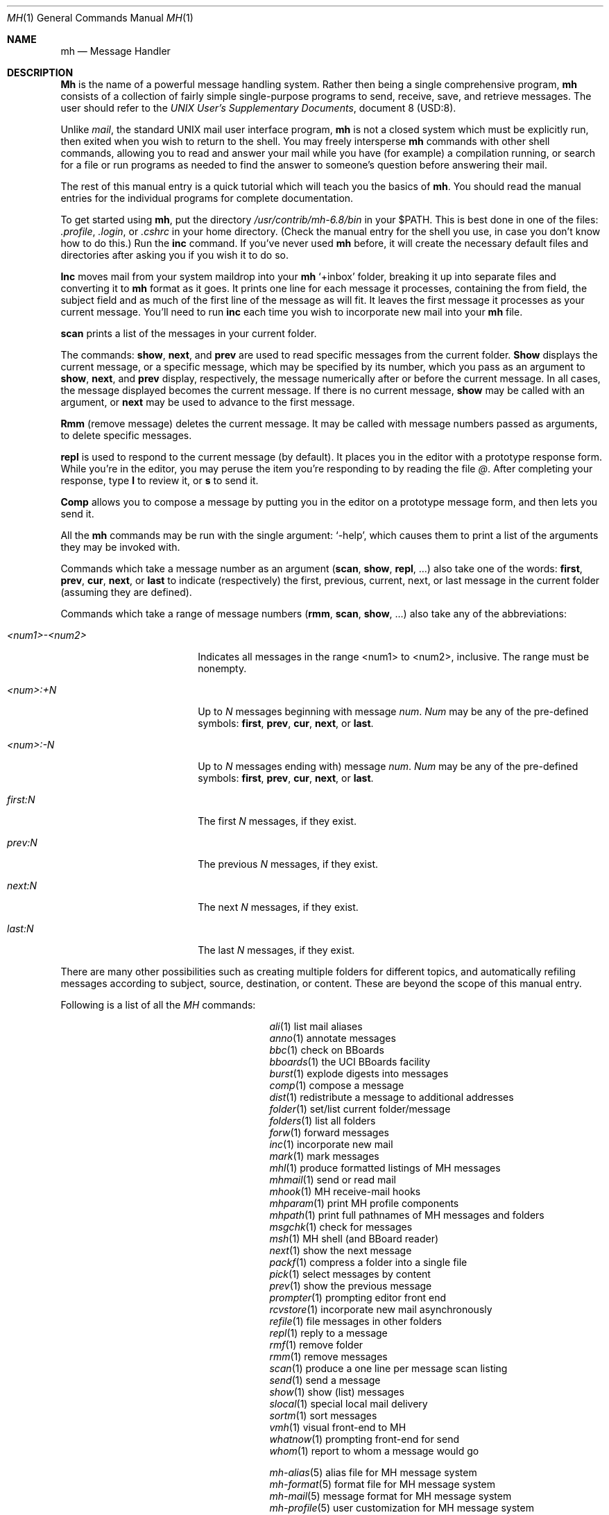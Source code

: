 .\" Copyright (c) 1993
.\"     The Regents of the University of California.  All rights reserved.
.\"
.\" Redistribution and use in source and binary forms, with or without
.\" modification, are permitted provided that the following conditions
.\" are met:
.\" 1. Redistributions of source code must retain the above copyright
.\"    notice, this list of conditions and the following disclaimer.
.\" 2. Redistributions in binary form must reproduce the above copyright
.\"    notice, this list of conditions and the following disclaimer in the
.\"    documentation and/or other materials provided with the distribution.
.\" 3. All advertising materials mentioning features or use of this software
.\"    must display the following acknowledgement:
.\"	This product includes software developed by the University of
.\"	California, Berkeley and its contributors.
.\" 4. Neither the name of the University nor the names of its contributors
.\"    may be used to endorse or promote products derived from this software
.\"    without specific prior written permission.
.\"
.\" THIS SOFTWARE IS PROVIDED BY THE REGENTS AND CONTRIBUTORS ``AS IS'' AND
.\" ANY EXPRESS OR IMPLIED WARRANTIES, INCLUDING, BUT NOT LIMITED TO, THE
.\" IMPLIED WARRANTIES OF MERCHANTABILITY AND FITNESS FOR A PARTICULAR PURPOSE
.\" ARE DISCLAIMED.  IN NO EVENT SHALL THE REGENTS OR CONTRIBUTORS BE LIABLE
.\" FOR ANY DIRECT, INDIRECT, INCIDENTAL, SPECIAL, EXEMPLARY, OR CONSEQUENTIAL
.\" DAMAGES (INCLUDING, BUT NOT LIMITED TO, PROCUREMENT OF SUBSTITUTE GOODS
.\" OR SERVICES; LOSS OF USE, DATA, OR PROFITS; OR BUSINESS INTERRUPTION)
.\" HOWEVER CAUSED AND ON ANY THEORY OF LIABILITY, WHETHER IN CONTRACT, STRICT
.\" LIABILITY, OR TORT (INCLUDING NEGLIGENCE OR OTHERWISE) ARISING IN ANY WAY
.\" OUT OF THE USE OF THIS SOFTWARE, EVEN IF ADVISED OF THE POSSIBILITY OF
.\" SUCH DAMAGE.
.\"
.\"     @(#)mh.1	5.1 (Berkeley) 6/14/93
.\"
.\"	This file is hand tuned from mh.me for 4.4BSD
.\"
.Dd June 14, 1993
.Dt MH 1
.Os
.Sh NAME
.Nm mh
.Nd Message Handler
.Sh DESCRIPTION
.Nm Mh
is the name of a powerful message handling system.
Rather then being a single comprehensive program,
.Nm mh
consists of a collection of fairly simple 
single-purpose programs to send, receive, save, 
and retrieve messages.  The user should refer
to the \fIUNIX User's Supplementary Documents\fR, document 8 (USD:8).
.Pp
Unlike 
.Xr mail ,
the standard UNIX mail user interface program,
.Nm mh
is not a closed system which must be explicitly run,
then exited when you wish to return to the shell.
You may freely intersperse
.Nm mh
commands with other shell commands,
allowing you to read and answer your mail while you have (for example)
a compilation running,
or search for a file or run programs as needed to find the answer to
someone's question before answering their mail.
.Pp
The rest of this manual entry is a quick tutorial which will teach you the
basics of
.Nm mh .
You should read the manual entries for the individual programs for complete
documentation.
.Pp
To get started using 
.Nm mh ,
put the directory
.Pa /usr/contrib/mh-6.8/bin
in your
.Ev $PATH .
This is best done in one of the files:
.Pa \&.profile ,
.Pa \&.login ,
or
.Pa \&.cshrc
in your home directory.
(Check the manual entry for the shell you use,
in case you don't know how to do this.)
Run the
.Nm inc
command.
If you've never used
.Nm mh
before,
it will create the necessary default files and directories after
asking you if you wish it to do so.
.Pp
.Nm Inc
moves mail from your system maildrop into your
.Nm mh
`+inbox' folder,
breaking it up into separate files and converting it to
.Nm mh
format as it goes.
It prints one line for each message it processes,
containing the from field, the subject field
and as much of the first line of the message as will fit.
It leaves the first message it processes as your current message.
You'll need to run
.Nm inc
each time you wish to incorporate new mail into your 
.Nm mh
file.
.Pp
.Nm scan
prints a list of the messages in your current folder.
.Pp
The commands:
.Nm show ,
.Nm next ,
and
.Nm prev
are used to read specific messages from the current folder.
.Nm Show
displays the current message,
or a specific message, which may be specified by its number,
which you pass as an argument to
.Nm show ,
.Nm next ,
and
.Nm prev
display, respectively,
the message numerically after or before the current message.
In all cases, the message displayed becomes the current message.
If there is no current message,
.Nm show
may be called with an argument, or
.Nm next
may be used to advance to the first message.
.Pp
.Nm Rmm
(remove message) deletes the current message.
It may be called with message numbers passed as arguments,
to delete specific messages.
.Pp
.Nm repl
is used to respond to the current message (by default).
It places you in the editor with a prototype response form.
While you're in the editor,
you may peruse the item you're responding to by reading the file
.Va @ .
After completing your response, type
.Nm l
to review it, or
.Nm s
to send it.
.Pp
.Nm Comp
allows you to compose a message by putting you in the editor on
a prototype message form,
and then lets you send it.
.Pp
All the
.Nm mh
commands may be run with the single argument: `\-help',
which causes them to print a list of the arguments they may be invoked with.
.Pp
Commands which take a message number as an argument
.Nm ( scan , show , repl ,
\&...) also take one of the words:
.Nm first , prev , cur , next ,
or
.Nm last
to indicate (respectively) the first, previous, current, next, or last
message in the current folder (assuming they are defined).
.Pp
Commands which take a range of message numbers
.Nm ( rmm , scan , show ,
\&...)
also take any of the abbreviations:
.Bl -tag -width "<num1>\-<num2>XXX"
.It \fI<num1>\-<num2>\fP
Indicates all messages in the range <num1>
to <num2>, inclusive. The range must be nonempty.
.It \fI<num>:+N\fP
Up to \fIN\fP messages beginning with message \fInum\fP.
\fINum\fP may be any of the pre-defined symbols:
.Nm first , prev , cur , next ,
or
.Nm last .
.It \fI<num>:-N\fP
Up to \fIN\fP messages ending with) message \fInum\fP.
\fINum\fP may be any of the pre-defined symbols:
.Nm first , prev , cur , next ,
or
.Nm last .
.It \fIfirst:N\fP
The first \fIN\fP messages, if they exist.
.It \fIprev:N\fP
The previous \fIN\fP messages, if they exist.
.It \fInext:N\fP
The next \fIN\fP messages, if they exist.
.It \fIlast:N\fP
The last \fIN\fP messages, if they exist.
.El
.Pp
There are many other possibilities such as creating multiple folders for
different topics, and automatically refiling messages according to subject,
source, destination, or content.
These are beyond the scope of this manual entry.
.Pp
Following is a list of all the \fIMH\fR commands:
.Bl -column mh\-sequenceXXXXXX -offset indent
.It Xr ali 1 \&	list mail aliases
.It Xr anno 1 \&	annotate messages
.It Xr bbc 1 \&	check on BBoards
.It Xr bboards 1 \&	the UCI BBoards facility
.It Xr burst 1 \&	explode digests into messages
.It Xr comp 1 \&	compose a message 
.It Xr dist 1 \&	redistribute a message to additional addresses
.It Xr folder 1 \&	set/list current folder/message
.It Xr folders 1 \&	list all folders
.It Xr forw 1 \&	forward messages
.It Xr inc 1 \&	incorporate new mail
.It Xr mark 1 \&	mark messages
.It Xr mhl 1 \&	produce formatted listings of MH messages
.It Xr mhmail 1 \&	send or read mail
.It Xr mhook 1 \&	MH receive\-mail hooks
.It Xr mhparam 1 \&	print MH profile components
.It Xr mhpath 1 \&	print full pathnames of MH messages and folders
.It Xr msgchk 1 \&	check for messages
.It Xr msh 1 \&	MH shell (and BBoard reader)
.It Xr next 1 \&	show the next message
.It Xr packf 1 \&	compress a folder into a single file
.It Xr pick 1 \&	select messages by content
.It Xr prev 1 \&	show the previous message
.It Xr prompter 1 \&	prompting editor front end
.It Xr rcvstore 1 \&	incorporate new mail asynchronously
.It Xr refile 1 \&	file messages in other folders
.It Xr repl 1 \&	reply to a message
.It Xr rmf 1 \&	remove folder
.It Xr rmm 1 \&	remove messages
.It Xr scan 1 \&	produce a one line per message scan listing
.It Xr send 1 \&	send a message
.It Xr show 1 \&	show (list) messages
.It Xr slocal 1 \&	special local mail delivery
.It Xr sortm 1 \&	sort messages
.It Xr vmh 1 \&	visual front\-end to MH
.It Xr whatnow 1 \&	prompting front\-end for send
.It Xr whom 1 \&	report to whom a message would go
.sp 1
.It Xr mh\-alias 5 \&	alias file for MH message system
.It Xr mh\-format 5 \&	format file for MH message system
.It Xr mh\-mail 5 \&	message format for MH message system
.It Xr mh\-profile 5 \&	user customization for MH message system
.It Xr mh\-sequence 5 \&	sequence specification for MH message system
.It Xr ap 8 \&	parse addresses 822\-style
.It Xr conflict 8 \&	search for alias/password conflicts
.It Xr dp 8 \&	parse dates 822\-style
.It Xr fmtdump 8 \&	decode MH format files
.It Xr install\-mh 8 \&	initialize the MH environment
.It Xr post 8 \&	deliver a message
.El
.Pp
If problems are encountered with an
.Nm mh
program, the problems should be reported to the local maintainers of
.Nm mh .
When doing this,
the name of the program should be reported,
along with the version information for the program.
To find out what version of an
.Nm mh
program is being run,
invoke the program with the `\-help' switch.
In addition to listing the syntax of the command,
the program will list information pertaining to its version.
This information includes the version of
.Nm mh ,
the host it was generated on,
and the date the program was loaded.
A second line of information,
found on versions of
.Nm mh
after #5.380 include
.Nm mh
configuration options.
For example,
.Bd -literal -offset indent -compact
version: MH 6.8.1a #8[UCI] (vangogh.CS.Berkeley.EDU)
	of Sun Jun 13 02:55:52 PDT 1993
options: [BIND] [BPOP] [BSD42] [BSD43] [BSD44] [DBMPWD] [MHE] [MHRC]
	[MIME] [MORE='"/usr/bin/more"'] [NNTP] [NTOHLSWAP] [OVERHEAD]
	[POP] [POP2] [POPSERVICE='"pop3"'] [POSIX] [RPOP] [SENDMTS]
	[SMTP] [SPRINTFTYPE=int] [SYS5DIR] [TYPESIG=void] [UNISTD]
	[VSPRINTF] [WAITINT] [WHATNOW] [ZONEINFO]
.Ed
The `6.8.1a #8[UCI]' indicates that the program is from the UCI
.Nm mh
6.8.1a version of
.Nm mh .
The program was generated on the host `vangogh.CS.Berkeley.EDU' on
`Sun Jun 13 02:55:52 PDT 1993'.
It's usually a good idea to send the output of the `\-help' switch along
with your report.
.Pp
If there is no local
.Nm mk
maintainer, try the address \fBBug-MH\fR.
If that fails, use the Internet mailbox \fBBug-MH@ICS.UCI.EDU\fR.
